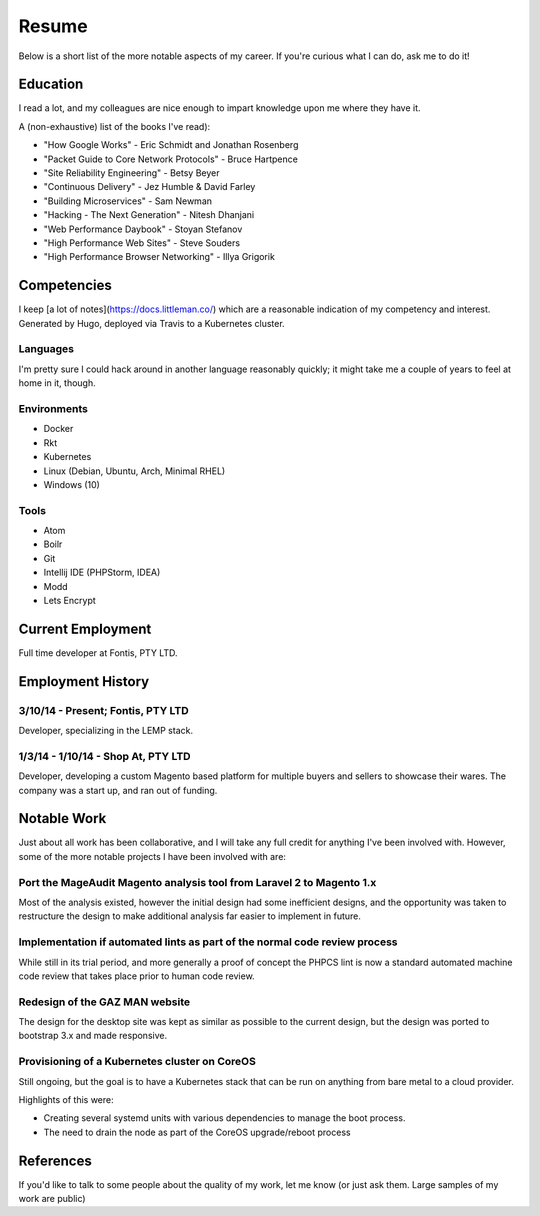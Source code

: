 ======
Resume
======

Below is a short list of the more notable aspects of my career. If you're
curious what I can do, ask me to do it!

Education
---------

I read a lot, and my colleagues are nice enough to impart knowledge upon me
where they have it.

A (non-exhaustive) list of the books I've read):

- "How Google Works" - Eric Schmidt and Jonathan Rosenberg
- "Packet Guide to Core Network Protocols" - Bruce Hartpence
- "Site Reliability Engineering" - Betsy Beyer
- "Continuous Delivery" - Jez Humble & David Farley
- "Building Microservices" - Sam Newman
- "Hacking - The Next Generation" - Nitesh Dhanjani
- "Web Performance Daybook" - Stoyan Stefanov
- "High Performance Web Sites" - Steve Souders
- "High Performance Browser Networking" - Illya Grigorik

Competencies
------------

I keep [a lot of notes](https://docs.littleman.co/) which are a reasonable
indication of my competency and interest. Generated by Hugo, deployed via
Travis to a Kubernetes cluster.

Languages
'''''''''

I'm pretty sure I could hack around in another language reasonably quickly; it
might take me a couple of years to feel at home in it, though.

.. raw:: html

  <div class="progress__clearfix">
    <div class="progress progress--80">
      <span class="progress__caption">PHP</span>
      <svg class="progress__container" xmlns="http://www.w3.org/2000/svg">
       <g>
        <circle class="progress__circle" r="30" cy="35" cx="35" stroke-width="3"
          fill="none" />
       </g>
      </svg>
    </div>
    <div class="progress progress--70">
      <span class="progress__caption">JS</span>
      <svg class="progress__container" xmlns="http://www.w3.org/2000/svg">
       <g>
        <circle class="progress__circle" r="30" cy="35" cx="35" stroke-width="3"
          fill="none" />
       </g>
      </svg>
    </div>
    <div class="progress progress--60">
      <span class="progress__caption">SCSS</span>
      <svg class="progress__container" xmlns="http://www.w3.org/2000/svg">
       <g>
        <circle class="progress__circle" r="30" cy="35" cx="35" stroke-width="3"
          fill="none" />
       </g>
      </svg>
    </div>
    <div class="progress progress--70">
      <span class="progress__caption">CSS</span>
      <svg class="progress__container" xmlns="http://www.w3.org/2000/svg">
       <g>
        <circle class="progress__circle" r="30" cy="35" cx="35" stroke-width="3"
          fill="none" />
       </g>
      </svg>
    </div>
    <div class="progress progress--70">
      <span class="progress__caption">Bash</span>
      <svg class="progress__container" xmlns="http://www.w3.org/2000/svg">
       <g>
        <circle class="progress__circle" r="30" cy="35" cx="35" stroke-width="3"
          fill="none" />
       </g>
      </svg>
    </div>
    <div class="progress progress--50">
      <span class="progress__caption">Go</span>
      <svg class="progress__container" xmlns="http://www.w3.org/2000/svg">
       <g>
        <circle class="progress__circle" r="30" cy="35" cx="35" stroke-width="3"
          fill="none" />
       </g>
      </svg>
    </div>
  </div>

Environments
''''''''''''

- Docker
- Rkt
- Kubernetes
- Linux (Debian, Ubuntu, Arch, Minimal RHEL)
- Windows (10)

Tools
'''''

- Atom
- Boilr
- Git
- Intellij IDE (PHPStorm, IDEA)
- Modd
- Lets Encrypt

Current Employment
------------------

Full time developer at Fontis, PTY LTD.

Employment History
------------------

3/10/14 - Present; Fontis, PTY LTD
''''''''''''''''''''''''''''''''''

Developer, specializing in the LEMP stack.

1/3/14 - 1/10/14 - Shop At, PTY LTD
'''''''''''''''''''''''''''''''''''

Developer, developing a custom Magento based platform for multiple buyers and
sellers to showcase their wares. The company was a start up, and ran out of
funding.

Notable Work
------------

Just about all work has been collaborative, and I will take any full credit for
anything I've been involved with. However, some of the more notable projects
I have been involved with are:

Port the MageAudit Magento analysis tool from Laravel 2 to Magento 1.x
''''''''''''''''''''''''''''''''''''''''''''''''''''''''''''''''''''''

Most of the analysis existed, however the initial design had some inefficient
designs, and the opportunity was taken to restructure the design to make
additional analysis far easier to implement in future.

Implementation if automated lints as part of the normal code review process
'''''''''''''''''''''''''''''''''''''''''''''''''''''''''''''''''''''''''''

While still in its trial period, and more generally a proof of concept the PHPCS
lint is now a standard automated machine code review that takes place prior to
human code review.

Redesign of the GAZ MAN website
'''''''''''''''''''''''''''''''

The design for the desktop site was kept as similar as possible to the current
design, but the design was ported to bootstrap 3.x and made responsive.

Provisioning of a Kubernetes cluster on CoreOS
''''''''''''''''''''''''''''''''''''''''''''''

Still ongoing, but the goal is to have a Kubernetes stack that can be run on
anything from bare metal to a cloud provider.

Highlights of this were:

- Creating several systemd units with various dependencies to manage the boot
  process.
- The need to drain the node as part of the CoreOS upgrade/reboot process

References
----------

If you'd like to talk to some people about the quality of my work, let me know
(or just ask them. Large samples of my work are public)
